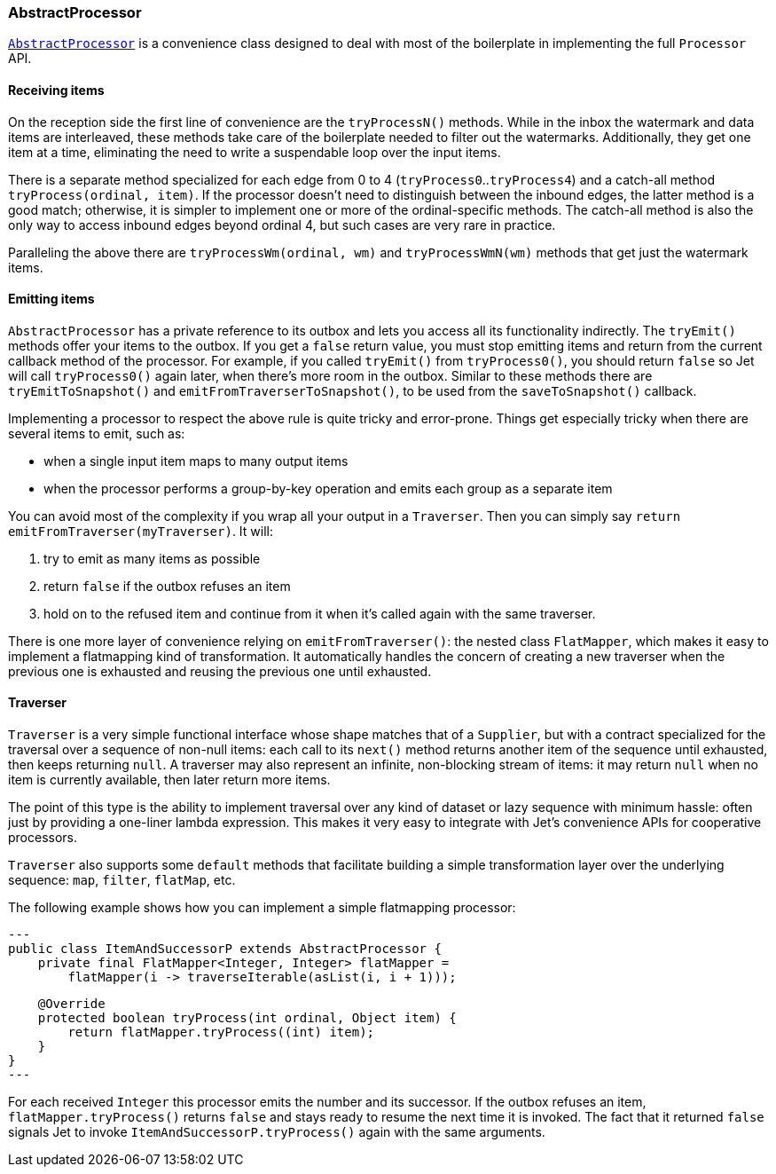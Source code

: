 
[[abstract-processor]]
=== AbstractProcessor

http://docs.hazelcast.org/docs/jet/latest-dev/javadoc/com/hazelcast/jet/core/AbstractProcessor.html[`AbstractProcessor`]
is a convenience class designed to deal with most of the boilerplate in
implementing the full `Processor` API.

[[receiving-items]]
==== Receiving items

On the reception side the first line of convenience are the
`tryProcessN()` methods. While in the inbox the watermark and data items
are interleaved, these methods take care of the boilerplate needed to
filter out the watermarks. Additionally, they get one item at a time,
eliminating the need to write a suspendable loop over the input items.

There is a separate method specialized for each edge from 0 to 4
(`tryProcess0`..`tryProcess4`) and a catch-all method
`tryProcess(ordinal, item)`. If the processor doesn't need to
distinguish between the inbound edges, the latter method is a good
match; otherwise, it is simpler to implement one or more of the
ordinal-specific methods. The catch-all method is also the only way to
access inbound edges beyond ordinal 4, but such cases are very rare in
practice.

Paralleling the above there are `tryProcessWm(ordinal, wm)` and
`tryProcessWmN(wm)` methods that get just the watermark items.

==== Emitting items

`AbstractProcessor` has a private reference to its outbox and lets you
access all its functionality indirectly. The `tryEmit()` methods offer your items to the outbox. If you get a `false` return value, you must stop emitting items and return from the current callback method of the processor. For example, if you called `tryEmit()` from `tryProcess0()`,
you should return `false` so Jet will call `tryProcess0()` again later, when there's more room in the outbox. Similar to these methods there are `tryEmitToSnapshot()` and `emitFromTraverserToSnapshot()`, to be used from the `saveToSnapshot()` callback.

Implementing a processor to respect the above rule is quite tricky and error-prone. Things get especially tricky when there are several items to emit, such as:

- when a single input item maps to many output items
- when the processor performs a group-by-key operation and emits each
group as a separate item

You can avoid most of the complexity if you wrap all your output in a `Traverser`. Then you can simply say `return
emitFromTraverser(myTraverser)`. It will:

1. try to emit as many items as possible
2. return `false` if the outbox refuses an item
3. hold on to the refused item and continue from it when it's called
   again with the same traverser.

There is one more layer of convenience relying on `emitFromTraverser()`:
the nested class `FlatMapper`, which makes it easy to implement a
flatmapping kind of transformation. It automatically handles the concern
of creating a new traverser when the previous one is exhausted and
reusing the previous one until exhausted.

==== Traverser

`Traverser` is a very simple functional interface whose shape matches
that of a `Supplier`, but with a contract specialized for the traversal
over a sequence of non-null items: each call to its `next()` method
returns another item of the sequence until exhausted, then keeps
returning `null`. A traverser may also represent an infinite,
non-blocking stream of items: it may return `null` when no item is
currently available, then later return more items.

The point of this type is the ability to implement traversal over any
kind of dataset or lazy sequence with minimum hassle: often just by
providing a one-liner lambda expression. This makes it very easy to
integrate with Jet's convenience APIs for cooperative processors.

`Traverser` also supports some `default` methods that facilitate
building a simple transformation layer over the underlying sequence:
`map`, `filter`, `flatMap`, etc.

The following example shows how you can implement a simple flatmapping
processor:

[source,java]
---
public class ItemAndSuccessorP extends AbstractProcessor {
    private final FlatMapper<Integer, Integer> flatMapper =
        flatMapper(i -> traverseIterable(asList(i, i + 1)));

    @Override
    protected boolean tryProcess(int ordinal, Object item) {
        return flatMapper.tryProcess((int) item);
    }
}
---

For each received `Integer` this processor emits the number and its
successor. If the outbox refuses an item, `flatMapper.tryProcess()`
returns `false` and stays ready to resume the next time it is invoked.
The fact that it returned `false` signals Jet to invoke
`ItemAndSuccessorP.tryProcess()` again with the same arguments.
